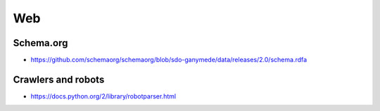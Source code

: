 Web
===

Schema.org
::::::::::

* https://github.com/schemaorg/schemaorg/blob/sdo-ganymede/data/releases/2.0/schema.rdfa

Crawlers and robots
:::::::::::::::::::

* https://docs.python.org/2/library/robotparser.html
